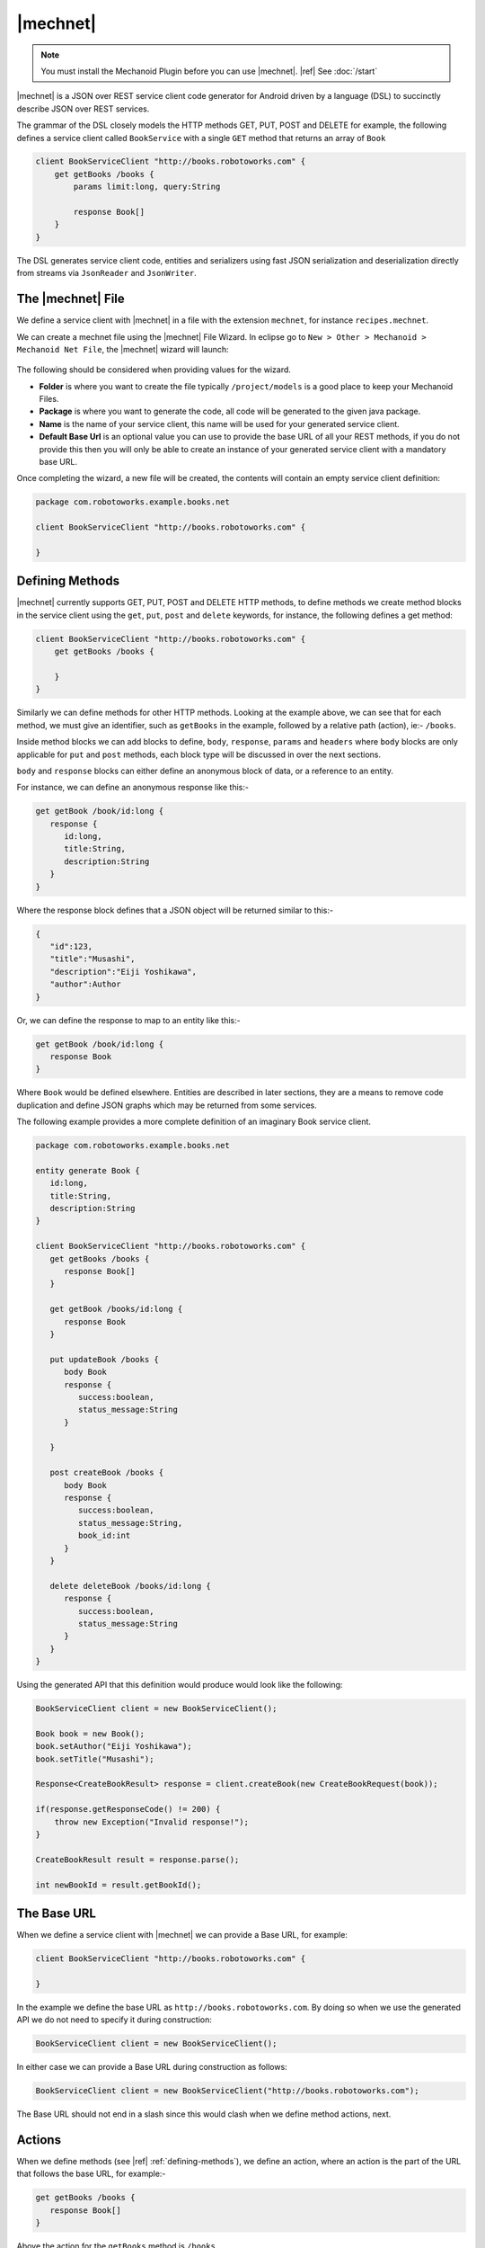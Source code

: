 |mechnet|
=========
.. note:: 
   You must install the Mechanoid Plugin before you can use |mechnet|.
   |ref| See :doc:`/start`
   
|mechnet| is a JSON over REST service client code generator for Android driven 
by a language (DSL) to succinctly describe JSON over REST services.

The grammar of the DSL closely models the HTTP methods GET, PUT, POST and DELETE 
for example, the following defines a service client called ``BookService`` with
a single ``GET`` method that returns an array of ``Book``

.. code-block:: mechnet

   client BookServiceClient "http://books.robotoworks.com" {
       get getBooks /books {
           params limit:long, query:String
    
           response Book[]
       }
   }

The DSL generates service client code, entities and serializers using fast JSON 
serialization and deserialization directly from streams 
via ``JsonReader`` and ``JsonWriter``.

The |mechnet| File
------------------
We define a service client with |mechnet| in a file with the extension ``mechnet``,
for instance ``recipes.mechnet``.

We can create a mechnet file using the |mechnet| File Wizard. In eclipse go to
``New > Other > Mechanoid > Mechanoid Net File``, the |mechnet| wizard will
launch:

.. figure:: /images/screens/wizard-mechnet.png

The following should be considered when providing values for the wizard.

* **Folder** is where you want to create the file typically ``/project/models`` 
  is a good place to keep your Mechanoid Files.
* **Package** is where you want to generate the code, all code will be generated 
  to the given java package.
* **Name** is the name of your service client, this name will be used for 
  your generated service client.
* **Default Base Url** is an optional value you can use to provide the base
  URL of all your REST methods, if you do not provide this then you will
  only be able to create an instance of your generated service client with a 
  mandatory base URL.
  
Once completing the wizard, a new file will be created, the contents will
contain an empty service client definition:

.. code-block:: mechnet
   
   package com.robotoworks.example.books.net
   
   client BookServiceClient "http://books.robotoworks.com" {

   }

.. _defining-methods:

Defining Methods
----------------
|mechnet| currently supports GET, PUT, POST and DELETE HTTP methods, to define
methods we create method blocks in the service client using the ``get``, ``put``, 
``post`` and ``delete`` keywords, for instance, the following defines a get
method:

.. code-block:: mechnet

   client BookServiceClient "http://books.robotoworks.com" {
       get getBooks /books {

       }
   }
   
Similarly we can define methods for other HTTP methods. Looking at the example
above, we can see that for each method, we must give an identifier, such as
``getBooks`` in the example, followed by a relative path (action), ie:- ``/books``.

Inside method blocks we can add blocks to define, ``body``, ``response``, 
``params`` and ``headers`` where ``body`` blocks are only applicable for 
``put`` and ``post`` methods, each block type will be discussed in over the next
sections.

``body`` and ``response`` blocks can either define an anonymous block of data,
or a reference to an entity.

For instance, we can define an anonymous response like this:-

.. code-block:: mechnet

   get getBook /book/id:long {
      response {
         id:long,
         title:String,
         description:String
      }
   }
   
Where the response block defines that a JSON object will be returned similar to
this:-

.. code-block:: json

   {
      "id":123,
      "title":"Musashi",
      "description":"Eiji Yoshikawa",
      "author":Author
   }
   
Or, we can define the response to map to an entity like this:-

.. code-block:: mechnet

   get getBook /book/id:long {
      response Book
   }

Where ``Book`` would be defined elsewhere. Entities are described in later sections,
they are a means to remove code duplication and define JSON graphs which may
be returned from some services.

The following example provides a more complete definition of an imaginary Book
service client.

.. code-block:: mechnet

   package com.robotoworks.example.books.net
   
   entity generate Book {
      id:long,
      title:String,
      description:String
   }
   
   client BookServiceClient "http://books.robotoworks.com" {
      get getBooks /books {
         response Book[]
      }
      
      get getBook /books/id:long {
         response Book
      }
      
      put updateBook /books {
         body Book
         response {
            success:boolean,
            status_message:String
         }
   
      }
      
      post createBook /books {
         body Book
         response {
            success:boolean,
            status_message:String,
            book_id:int
         }
      }
      
      delete deleteBook /books/id:long {
         response {
            success:boolean,
            status_message:String
         }
      }
   }

Using the generated API that this definition would produce would look like the 
following:

.. code-block:: java

   BookServiceClient client = new BookServiceClient();
    
   Book book = new Book();
   book.setAuthor("Eiji Yoshikawa");
   book.setTitle("Musashi");
    
   Response<CreateBookResult> response = client.createBook(new CreateBookRequest(book));
    
   if(response.getResponseCode() != 200) {
       throw new Exception("Invalid response!");
   }
    
   CreateBookResult result = response.parse();
    
   int newBookId = result.getBookId();

The Base URL
------------
When we define a service client with |mechnet| we can provide a Base URL, for
example:

.. code-block:: mechnet

   client BookServiceClient "http://books.robotoworks.com" {

   }
   
In the example we define the base URL as ``http://books.robotoworks.com``. By doing
so when we use the generated API we do not need to specify it during construction:

.. code-block:: java

   BookServiceClient client = new BookServiceClient();
   
In either case we can provide a Base URL during construction as follows:

.. code-block:: java

   BookServiceClient client = new BookServiceClient("http://books.robotoworks.com");
   
The Base URL should not end in a slash since this would clash when we define
method actions, next.

Actions
-------
When we define methods (see |ref| :ref:`defining-methods`), we define an action,
where an action is the part of the URL that follows the base URL, for example:-

.. code-block:: mechnet

   get getBooks /books {
      response Book[]
   }
 
Above the action for the ``getBooks`` method is ``/books``.

Actions can be any number of segments long seperated by slashes, such as
``/book-service/v1/books``.

Ultimately when using a generated service client, the client will prepend
the base URL, ie:- ``http://books.robotoworks.com/book-service/v1/books``

Actions can have parameterized segments, for instance, consider the following URL:

``http://books.robotoworks.com/books/123``

The final segment ``123`` defines an id, we can define this as a parameterized
segment for our ``getBook`` method:

.. code-block:: mechnet

   get getBook /books/id:long {
      response Book
   }

The format for a parameterized segment is ``segement_name:type`` where ``type`` 
could be either String, long, int, boolean, double or any of the supported 
primitive types.

Using the generated service client will require us to provide the id parameter 
as follows-:

.. code-block:: java

   BookServiceClient client = new BookServiceClient("http://books.robotoworks.com");
   
   Response<GetBookResponse> response = client.getBook(new GetBookRequest(123));
 
URL Parameters
--------------
URL parameters or query strings can be defined by adding a ``params`` block to
any method definition.

For example we can add a ``offset`` and ``limit`` parameters to our ``getBooks``
service method:

.. code-block:: mechnet

   get getBooks /books {
      params offset:int, limit:int
      response Book[]
   }
   
The parameters would then be available in the generated client:

.. code-block:: java

   BookServiceClient client = new BookServiceClient("http://books.robotoworks.com");
   
   GetBooksRequest request = new GetBooksRequest();
   request.setOffsetParam(10);
   request.setLimitParam(100);

   Response<GetBookResponse> response = client.getBooks(request);

We can also specify that a parameter should have a default value, for instance
we can set a default of 100 on the ``limit`` param:

.. code-block:: mechnet

   get getBooks /books {
      params offset:int, limit:int=100
      response Book[]
   }

Parameters can also be defined on the client, if we define parameters on the client
then all methods will include those parameters, for instance we can define
an ``api_token:String`` parameters on the ``BookServiceClient``:

.. code-block:: mechnet

   client BookServiceClient "http://books.robotoworks.com" {
   
      params api_token:String
      
      get getBooks /books {
         params offset:int, limit:int=100
         response Book[]
      }
   }

We can then set this parameter on an instance of the generated service client:

.. code-block:: java

   BookServiceClient client = new BookServiceClient();
   client.setApiTokenParam("abcd1234");
   
The ``api_token`` parameter will then be added to every service method for this
client, however we can still override it for a specific method, for instance:

.. code-block:: java

   BookServiceClient client = new BookServiceClient("http://books.robotoworks.com");
   client.setApiTokenParam("abcd1234");
   
   GetBooksRequest request = new GetBooksRequest();
   
   // override the api_token for this request
   request.setApiTokenParam("wxyz6789");
   
   Response<GetBookResponse> response = client.getBooks(request);
   
HTTP Headers
------------
Default HTTP header values can be set for a client, or for a method.

The following example shows how to define headers at the client level.

.. code-block:: mechnet

   client BookServiceClient "http://books.robotoworks.com" {
       headers
           "Accept-Language":"en-GB",
           "Accept-Charset":"utf-8"
    
       get getBooks /books {
           response Book[]
       }
   }

The next example shows how to set headers at the method level, headers defined 
at the method level will override those at the client level.

.. code-block:: mechnet

   client BookServiceClient "http://books.robotoworks.com" {
   
       get getBooks /books {
           headers
               "Accept-Language":"en-GB",
               "Accept-Charset":"utf-8"
               
           response Book[]
       }
   }

Headers can also be defined in the generated API, for instance we can set
headers on the client as follows:

.. code-block:: java

   BookServiceClient client = new BookServiceClient();
   client.setHeader("abcd1234");

when we define default headers in a client definition, they will be assigned during 
construction, if we set them on an instance of a generated client as in the above
example they will override the default headers for that given client instance.

Body and Response Blocks
------------------------
As described previously The body of a ``PUT`` or ``POST`` request can be defined with 
the ``body`` keyword, similarly, the response of all requests can be defined with 
the ``response`` keyword.

A body or response can be defined in a few ways, outlined below.

Anonymous Blocks
""""""""""""""""
A body or response block can be defined as a braced block of name:type pairs, 
in both cases, the result of the JSON will be that of a JSON object.

Given the following example of a post method definition:

.. code-block:: mechnet

   post createBook /books {
       body {
           title:String,
           author:String
       }
       response {
           success:boolean,
           status_message:String,
           book_id:int
       }
   }
   
An example of the expected JSON for the body would be:-

.. code-block:: json

   {
      "title":"Musashi",
      "author":"Eiji Yoshikawa"
   }

And an example for the response JSON would be:-

.. code-block:: json

   {
      "success":true,
      "status_message":"Book created.",
      "book_id":123
   }

Blocks with entities
""""""""""""""""""""
Rather than define an anonymous entity as the body or response, it is often
more beneficial to define them as entities like we saw earlier with ``Book`` 
entity.

The following example shows how we can use an entity for the body:-

.. code-block:: mechnet

   post createBook /books {
       body Book
       response {
           success:boolean,
           status_message:String,
           book_id:int
       }
   }

In the example we show that body expects the entity ``Book``, entities are defined
using the ``entity`` keyword:

entity BaseBookResult {
    success:boolean,
    status_message:String
}
Then we can update the code to extend the response.

1
2
3
4
5
6
post createBook /books {
    body Book
    response extends BaseBookResult {
        book_id:int
    }
}
This helps us reduce repetition and allows us to share common response parameters amongst all responses that extend the same base response.

Blocks with primitives

Its also possible to use primitives in blocks, such as String, int, boolean, etc.

1
2
3
get getBookTitle /books/id:long {
    response String
}
This example response returns only a String, its not possible to extend a base response when doing this.

Blocks with arrays

The DSL allows responses to return arrays of primitives or entities by using the [] array notation, generated code will always generated to lists when defining arrays.

1
2
3
4
5
6
get getAllBookTitles /books {
    response String[]
}
get getBooks "/books" {
    response Book[]
}
Consuming superflous nesting

Sometimes JSON comes badly structured, in order to get around this we can skip into JSON objects effectively flattening nested hierarchies.

Consider the following JSON response.

1
2
3
4
5
6
7
8
{
    "result": {
        "books":[
            {"id":1, "title":"Musashi", "author":"Eiji Yoshikawa"},
            {"id":2, "title":"A Still Forest Pool", "author":"Achaan Chah"}
        ]
    }
}
In this response, we can consider the JSON object “result” is superflous, in order to consume this result we would need to create a wrapper entity Result:-

1
2
3
4
5
6
7
8
9
10
11
entity generate Result {
    books:Book[]
}
1
 
We can then make our method return the result:
 
1
get getBooks /books {
    response Result
}
Then to access the list of books in the response in the generated code:-

1
2
3
Response<GetBooksResponse> response = client.getBooks(new GetBooksRequest());
GetBooksResponse content = response.parse();
List<Book> books = content.getResult().getBooks();
This is not desirable since result is nothing but a wrapper for books, we can get around this issue by wrapping the books array in a block with the name result as follows:-

1
2
3
4
5
6
7
get getBooks /books {
    response {
        result {
            books:Book[]
        }
    }
}
This makes our generated response code much easier to use by reducing verbosity in the JSON and avoiding creating unnecessary entity definitions purely to support this structure.

In order to see the affect the generated code is as follows.

1
2
3
Response<GetBooksResponse> response = client.getBooks(new GetBooksRequest());
GetBooksResponse content = response.parse();
List<Book> books = content.getBooks();
This is much cleaner and also works with entities.

Debugging Requests/Responses

By default generated Mechanoid Net service clients do not log network requests, to enable logging service clients are generated with constructors with an argument to enable logging. The following example shows how to enable logging for the book service.

1
BookService service = new BookService(BuildConfig.DEBUG);
In the example we use the Android BuildConfig.DEBUG flag (generated by the Android ADT Plugin) to enable logging on the BookService client.

Once logging is enabled, all requests and responses will be logged.

Logging can product an extra performance overhead since input/output streams needs to be parsed twice, logging should be disabled in production builds of your applications.
